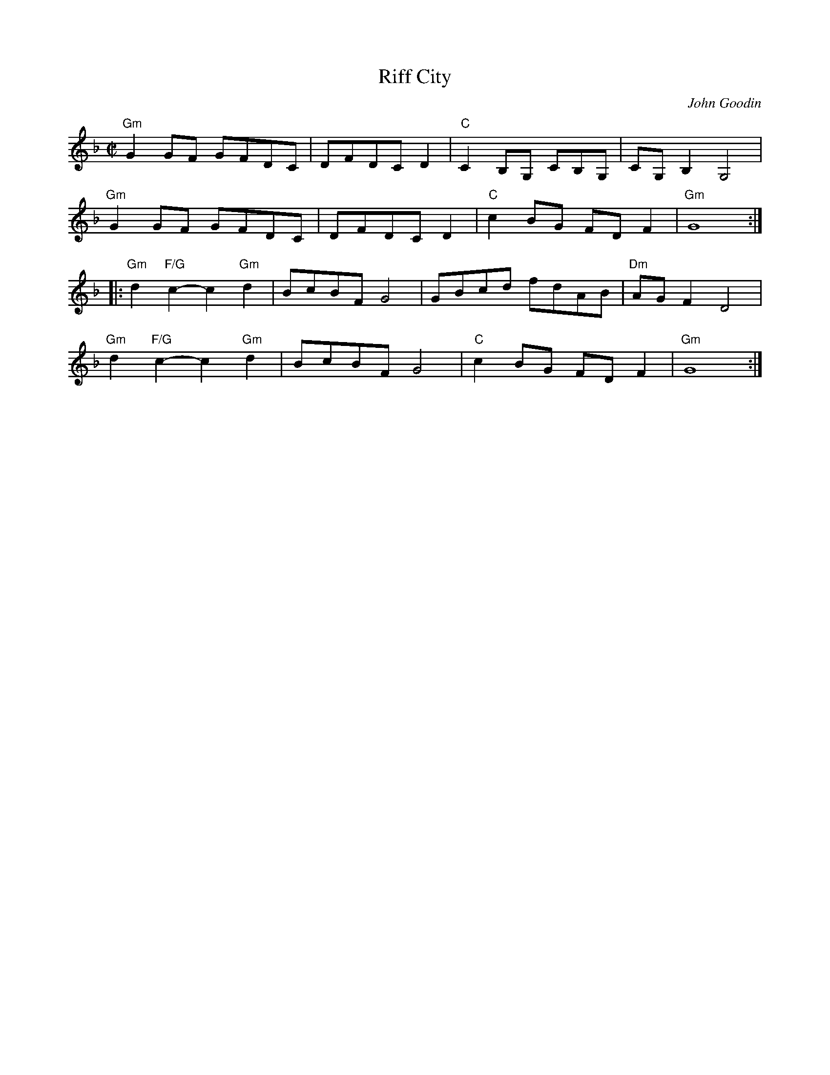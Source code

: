 X:1
T:Riff City
C:John Goodin
R:Reel
M:C|
L:1/8
K:GDor
%%printtempo 0
Q:180
"Gm"G2 GF GFDC|DFDC D2|"C"C2B,G, CB,G,|CG,B,2G,4|
"Gm"G2 GF GFDC|DFDC D2|"C"c2BG FDF2|"Gm"G8::
"Gm"d2 "F/G"c2-c2 "Gm"d2|BcBF G4|GBcd fdAB|"Dm"AGF2D4|
"Gm"d2 "F/G"c2-c2 "Gm"d2|BcBF G4|"C"c2BG FDF2|"Gm"G8:|
